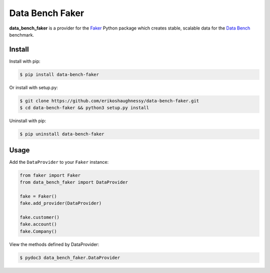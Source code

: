 Data Bench Faker
================

|pypi| |license| |python|

**data_bench_faker** is a provider for the `Faker`_ Python package
which creates stable, scalable data for the `Data Bench`_ benchmark.

Install
-------

Install with pip:

.. code:: bash

 $ pip install data-bench-faker


Or install with setup.py:

.. code:: bash

 $ git clone https://github.com/erikoshaughnessy/data-bench-faker.git
 $ cd data-bench-faker && python3 setup.py install

Uninstall with pip:

.. code:: bash

	  $ pip uninstall data-bench-faker

Usage
-----

Add the ``DataProvider`` to your ``Faker`` instance:

.. code:: python

	  from faker import Faker
	  from data_bench_faker import DataProvider

	  fake = Faker()
	  fake.add_provider(DataProvider)

	  fake.customer()
	  fake.account()
	  fake.Company()


View the methods defined by DataProvider:

.. code:: bash

  $ pydoc3 data_bench_faker.DataProvider


.. |pypi| image:: https://img.shields.io/pypi/v/data-bench-faker.svg?style=flat-square&label=version
    :target: https://pypi.org/pypi/data-bench-faker
    :alt: Latest version released on PyPi

.. |python| image:: https://img.shields.io/pypi/pyversions/data-bench-faker.svg?style=flat-square
   :target: https://pypi.org/project/data-bench-faker/
   :alt: Python Versions	  

.. |license| image:: https://img.shields.io/badge/license-apache-blue.svg?style=flat-square
    :target: https://github.com/erikoshaughnessy/data-bench-faker/blob/master/LICENSE
    :alt: Apache license version 2.0  

.. _Faker: https://github.com/joke2k/faker

.. _Data Bench: https://github.com/Data-Bench/data-bench



